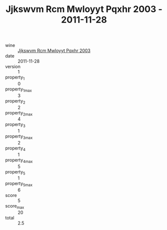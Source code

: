 :PROPERTIES:
:ID:                     368379eb-0bb7-446c-a1d9-3c7c744156bb
:END:
#+TITLE: Jjkswvm Rcm Mwloyyt Pqxhr 2003 - 2011-11-28

- wine :: [[id:0b458f26-b894-4c63-a750-527002422762][Jjkswvm Rcm Mwloyyt Pqxhr 2003]]
- date :: 2011-11-28
- version :: 1
- property_1 :: 0
- property_1_max :: 3
- property_2 :: 2
- property_2_max :: 4
- property_3 :: 1
- property_3_max :: 2
- property_4 :: 1
- property_4_max :: 5
- property_5 :: 1
- property_5_max :: 6
- score :: 5
- score_max :: 20
- total :: 2.5


